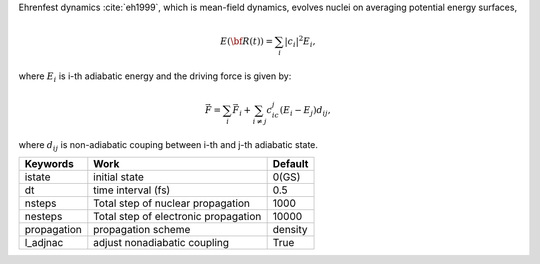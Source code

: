 
Ehrenfest dynamics :cite:`eh1999`, which is mean-field dynamics, evolves nuclei on averaging potential energy surfaces,

.. math::

   E(\underline{\underline{\bf R}}(t))=\sum_{i}\vert c_i \vert^2E_i,

where :math:`E_i` is i-th adiabatic energy and
the driving force is given by: 

.. math::

   \vec{F}=\sum_{i} \vec{F}_i + \sum_{i\neq j} c_ic_j(E_i-E_j)d_{ij},

where :math:`d_{ij}` is non-adiabatic couping between i-th and j-th adiabatic state.

+----------------+------------------------------------------------+---------+
| Keywords       | Work                                           | Default |
+================+================================================+=========+
| istate         | initial state                                  | 0(GS)   |
+----------------+------------------------------------------------+---------+
| dt             | time interval (fs)                             | 0.5     |
+----------------+------------------------------------------------+---------+
| nsteps         | Total step of nuclear propagation              | 1000    |
+----------------+------------------------------------------------+---------+
| nesteps        | Total step of electronic propagation           | 10000   |
+----------------+------------------------------------------------+---------+
| propagation    | propagation scheme                             | density |
+----------------+------------------------------------------------+---------+
| l_adjnac       | adjust nonadiabatic coupling                   | True    |
+----------------+------------------------------------------------+---------+

